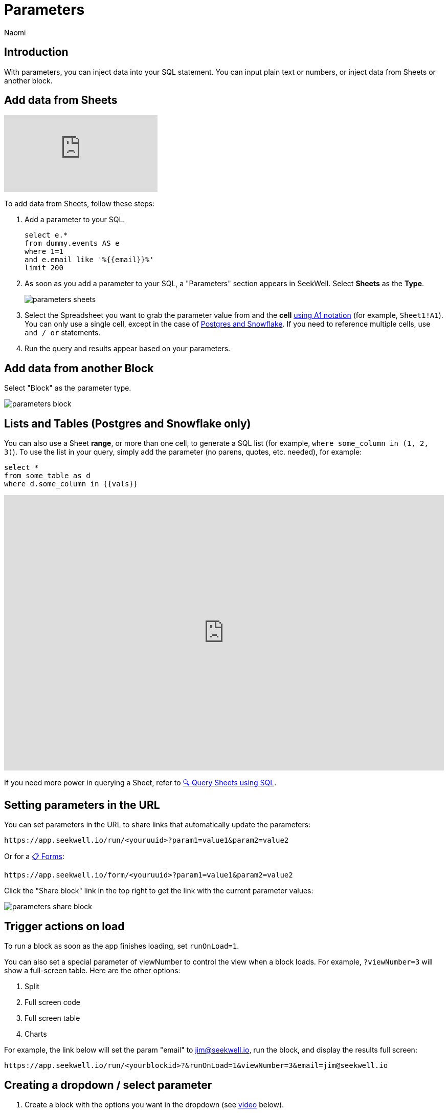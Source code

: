 = Parameters
:last_updated: 8/24/22
:author: Naomi
:linkattrs:
:experimental:
:page-layout: default-seekwell
:description: With parameters, you can inject data into your SQL statement.

// Compose (SQL editor)

== Introduction

With parameters, you can inject data into your SQL statement. You can input plain text or numbers, or inject data from Sheets or another block.

== Add data from Sheets

video::d-lJOixrTcM[youtube]

To add data from Sheets, follow these steps:

. Add a parameter to your SQL.
+
[source,ruby]
----
select e.*
from dummy.events AS e
where 1=1
and e.email like '%{{email}}%'
limit 200
----

. As soon as you add a parameter to your SQL, a "Parameters" section appears in SeekWell. Select *Sheets* as the *Type*.
+
image:parameters-sheets.png[]

. Select the Spreadsheet you want to grab the parameter value from and the *cell* link:https://developers.google.com/sheets/api/guides/concepts?utm_source=devtools#a1_notation[using A1 notation,window=_blank] (for example, `Sheet1!A1`). You can only use a single cell, except in the case of <<sheet-range,Postgres and Snowflake>>. If you need to reference multiple cells, use `and / or` statements.

. Run the query and results appear based on your parameters.

== Add data from another Block

Select "Block" as the parameter type.

image::parameters-block.png[]

[#sheet-range]
== Lists and Tables (Postgres and Snowflake only)

You can also use a Sheet *range*, or more than one cell, to generate a SQL list (for example, `where some_column in (1, 2, 3)`). To use the list in your query, simply add the parameter (no parens, quotes, etc. needed), for example:

[source,ruby]
----
select *
from some_table as d
where d.some_column in {{vals}}
----

++++
<div style="position: relative; padding-bottom: 62.5%; height: 0;"><iframe src="https://www.loom.com/embed/99932d730759461cabc6e136e7d61020" frameborder="0" webkitallowfullscreen mozallowfullscreen allowfullscreen style="position: absolute; top: 0; left: 0; width: 100%; height: 100%;"></iframe></div>
++++

If you need more power in querying a Sheet, refer to xref:query-sheets-using-sql.adoc[🔍 Query Sheets using SQL].

[#url-parameters]
== Setting parameters in the URL

You can set parameters in the URL to share links that automatically update the parameters:

[source]
----
https://app.seekwell.io/run/<youruuid>?param1=value1&param2=value2
----

Or for a xref:forms.adoc[📋 Forms]:

[source]
----
https://app.seekwell.io/form/<youruuid>?param1=value1&param2=value2
----


Click the "Share block" link in the top right to get the link with the current parameter values:

image:parameters-share-block.png[]

== Trigger actions on load

To run a block as soon as the app finishes loading, set `runOnLoad=1`.

You can also set a special parameter of viewNumber to control the view when a block loads. For example, `?viewNumber=3` will show a full-screen table. Here are the other options:

. Split
. Full screen code
. Full screen table
. Charts

For example, the link below will set the param "email" to jim@seekwell.io, run the block, and display the results full screen:

[source]
----
https://app.seekwell.io/run/<yourblockid>?&runOnLoad=1&viewNumber=3&email=jim@seekwell.io
----

== Creating a dropdown / select parameter

. Create a block with the options you want in the dropdown (see <<demo-parameters,video>> below).

. Choose "Select" as the parameter type.
+
image:parameters-select.png[]

. Choose the block you created in the first step and the column from that block you want to use in the dropdown.
+
[#demo-parameters]
video::ndzlcyWor4k[youtube]

You can even create a dropdown impromptu with SQLite and the "Sheets / CSV / Block" source type.

[source,ruby]
----
SELECT *
  FROM (VALUES ("dog"),
               ("cat"),
               ("bird")
       ) as a
----

== Drill Downs

++++
<div style="position: relative; padding-bottom: 62.5%; height: 0;"><iframe src="https://www.loom.com/embed/10d6bed59beb4dbfa65feb49de83fb24" frameborder="0" webkitallowfullscreen mozallowfullscreen allowfullscreen style="position: absolute; top: 0; left: 0; width: 100%; height: 100%;"></iframe></div>
++++

. Add a parameter to your select statement, for example:
+
[source,ruby]
----
SELECT {{email}}, r.revenue
FROM dummy.revenue AS r
WHERE 1=1
limit 2
----

. Select the Drill Down type.
+
image:parameters-drill-down.png[]

. Insert the SQL that will display and select the block you want to drill to. For example, if you were selecting email from a table and wanted to drill to another block that had email as a parameter, your SQL would be `email`. The parameter names must be the same between the two blocks.
+
image:parameters-email.png[]

. The parameter will now show as a link in the results and clicking on the link will drill to the block you set in the parameter.
+
image:parameters-email-block.png[]

== Editable

video::ie6xuUw3rYU[youtube]

You can use the "editable" parameter type to make columns values editable. You can then pass the entire row into another block to perform SQL updates. For example, say you had a `users` table that had the columns `plan` and `email`.

image:parameters-editable.png[]

Create a block to update the plan with the following SQL:

[source,ruby]
----
update dummy.users
set plan = '{{plan}}'
where email = '{{email}}'
----

Add a parameter in your `select` (for example, `{{plan}}`), choose the "Editable" parameter type, and select the block you created above as the "Update with" block. The "SQL" field is the SQL to get the current value.

[source,ruby]
----
select d.email, {{plan}}
from dummy.users AS d
order by created_on desc
limit 100
----

image:parameters-update.png[]

Hovering over an editable cell changes the background to black, and you can now change the value. Click the Save icon to run your update block.

image:parameters-editable-cell.png[] image:parameters-save.png[]

The entire row is passed into the update block, so the `email` in the row you updated is used as a parameter in the update block. In our case, the update SQL becomes:

[source,ruby]
----
update dummy.users
set plan = 'premium'
where email = 'alan4rk1m0x10crkb7d@somecompany.com'
----

== Subqueries


You can add the SQL of any block into another block for use in a subselect or CTE. Once a subquery is added, you can click on it to drill down to the child query.

video::IqMazian1Ks[youtube]

*Parent Block*

[source,ruby]
----
SELECT u.email, u.channel, r.revenue
FROM dummy.users AS u inner join
({{revenue}}) as r on u.email = r.email
WHERE 1=1
----


Select the "Subquery" parameter type and select the block whose SQL you want to add from the drop down:

image:parameters-subquery.png[]

*Child Block (revenue)*

[source,ruby]
----
SELECT
r.email,
sum(revenue) as revenue
FROM dummy.revenue AS r
WHERE 1=1
group by 1
order by 2 desc
limit 200
----

== Intercom

See xref:intercom.adoc[Intercom] for details on this type.
